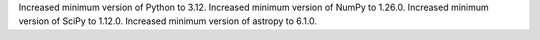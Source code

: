 Increased minimum version of Python to 3.12.
Increased minimum version of NumPy to 1.26.0.
Increased minimum version of SciPy to 1.12.0.
Increased minimum version of astropy to 6.1.0.
